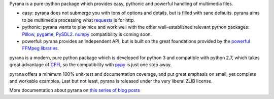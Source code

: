 Pyrana is a pure-python package which provides easy, pythonic and
powerful handling of multimedia files.

-  easy: pyrana does not submerge you with tons of options and details,
   but is filled with sane defaults. pyrana aims to be multimedia
   processing what
   `requests <http://docs.python-requests.org/en/latest/>`_ is for http.

-  pythonic: pyrana wants to play nice and work well with the other
   well-established relevant python packages:
   `Pillow <https://pypi.python.org/pypi/Pillow>`_,
   `pygame <http://pygame.org>`_,
   `PySDL2 <http://pysdl2.readthedocs.org/en/latest/>`_.
   `numpy <http://www.numpy.org/>`_ compatibility is coming soon.

-  powerful: pyrana provides an independent API, but is built on the
   great foundations provided by the `powerful FFMpeg
   libraries <http://ffmpeg.org>`_.

pyrana is a modern, pure python package which is developed for python 3
and compatible with python 2.7, which takes great
advantage of `CFFI <http://cffi.readthedocs.org/en/release-0.7/>`_, so
the compatibility with `pypy <http://pypy.org>`_ is just one step away.

pyrana offers a minimum 100% unit-test and documentation coverage, and
put great emphasis on small, yet complete and workable examples. Last
but not least, pyrana is released under the very liberal ZLIB license.

More documentation about pyrana on `this series of blog
posts <http://mojaves.github.io/category/pyrana.html>`_
